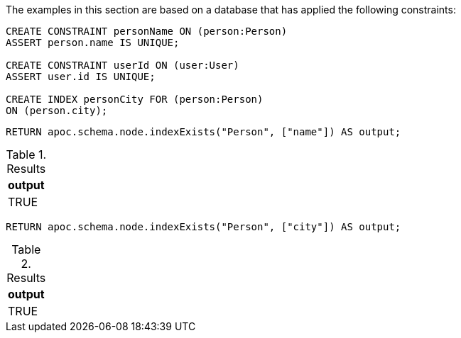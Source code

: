 The examples in this section are based on a database that has applied the following constraints:

[source,cypher]
----
CREATE CONSTRAINT personName ON (person:Person)
ASSERT person.name IS UNIQUE;

CREATE CONSTRAINT userId ON (user:User)
ASSERT user.id IS UNIQUE;

CREATE INDEX personCity FOR (person:Person)
ON (person.city);
----

[source,cypher]
----
RETURN apoc.schema.node.indexExists("Person", ["name"]) AS output;
----

.Results
[opts="header"]
|===
| output
| TRUE
|===

[source,cypher]
----
RETURN apoc.schema.node.indexExists("Person", ["city"]) AS output;
----

.Results
[opts="header"]
|===
| output
| TRUE
|===